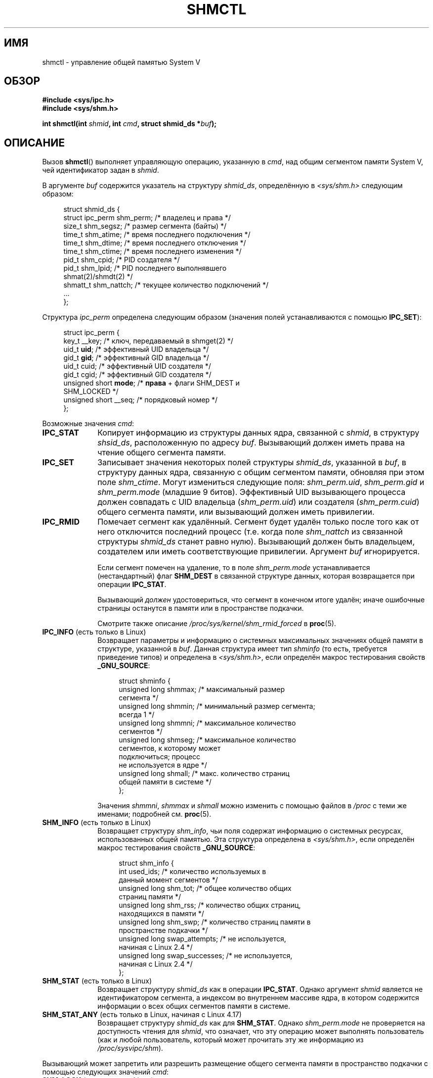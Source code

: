 .\" -*- mode: troff; coding: UTF-8 -*-
.\" Copyright (c) 1993 Luigi P. Bai (lpb@softint.com) July 28, 1993
.\" and Copyright 1993 Giorgio Ciucci <giorgio@crcc.it>
.\" and Copyright 2004, 2005 Michael Kerrisk <mtk.manpages@gmail.com>
.\"
.\" %%%LICENSE_START(VERBATIM)
.\" Permission is granted to make and distribute verbatim copies of this
.\" manual provided the copyright notice and this permission notice are
.\" preserved on all copies.
.\"
.\" Permission is granted to copy and distribute modified versions of this
.\" manual under the conditions for verbatim copying, provided that the
.\" entire resulting derived work is distributed under the terms of a
.\" permission notice identical to this one.
.\"
.\" Since the Linux kernel and libraries are constantly changing, this
.\" manual page may be incorrect or out-of-date.  The author(s) assume no
.\" responsibility for errors or omissions, or for damages resulting from
.\" the use of the information contained herein.  The author(s) may not
.\" have taken the same level of care in the production of this manual,
.\" which is licensed free of charge, as they might when working
.\" professionally.
.\"
.\" Formatted or processed versions of this manual, if unaccompanied by
.\" the source, must acknowledge the copyright and authors of this work.
.\" %%%LICENSE_END
.\"
.\" Modified 1993-07-28, Rik Faith <faith@cs.unc.edu>
.\" Modified 1993-11-28, Giorgio Ciucci <giorgio@crcc.it>
.\" Modified 1997-01-31, Eric S. Raymond <esr@thyrsus.com>
.\" Modified 2001-02-18, Andries Brouwer <aeb@cwi.nl>
.\" Modified 2002-01-05, 2004-05-27, 2004-06-17,
.\"    Michael Kerrisk <mtk.manpages@gmail.com>
.\" Modified 2004-10-11, aeb
.\" Modified, Nov 2004, Michael Kerrisk <mtk.manpages@gmail.com>
.\"	Language and formatting clean-ups
.\"	Updated shmid_ds structure definitions
.\"	Added information on SHM_DEST and SHM_LOCKED flags
.\"	Noted that CAP_IPC_LOCK is not required for SHM_UNLOCK
.\"		since kernel 2.6.9
.\" Modified, 2004-11-25, mtk, notes on 2.6.9 RLIMIT_MEMLOCK changes
.\" 2005-04-25, mtk -- noted aberrant Linux behavior w.r.t. new
.\"	attaches to a segment that has already been marked for deletion.
.\" 2005-08-02, mtk: Added IPC_INFO, SHM_INFO, SHM_STAT descriptions.
.\" 2018-03-20, dbueso: Added SHM_STAT_ANY description.
.\"
.\"*******************************************************************
.\"
.\" This file was generated with po4a. Translate the source file.
.\"
.\"*******************************************************************
.TH SHMCTL 2 2019\-08\-02 Linux "Руководство программиста Linux"
.SH ИМЯ
shmctl \- управление общей памятью System V
.SH ОБЗОР
.ad l
\fB#include <sys/ipc.h>\fP
.br
\fB#include <sys/shm.h>\fP
.PP
\fBint shmctl(int \fP\fIshmid\fP\fB, int \fP\fIcmd\fP\fB, struct shmid_ds *\fP\fIbuf\fP\fB);\fP
.ad b
.SH ОПИСАНИЕ
Вызов \fBshmctl\fP() выполняет управляющую операцию, указанную в \fIcmd\fP, над
общим сегментом памяти System\ V, чей идентификатор задан в \fIshmid\fP.
.PP
В аргументе \fIbuf\fP содержится указатель на структуру \fIshmid_ds\fP,
определённую в \fI<sys/shm.h>\fP следующим образом:
.PP
.in +4n
.EX
struct shmid_ds {
    struct ipc_perm shm_perm;    /* владелец и права */
    size_t          shm_segsz;   /* размер сегмента (байты) */
    time_t          shm_atime;   /* время последнего подключения */
    time_t          shm_dtime;   /* время последнего отключения */
    time_t          shm_ctime;   /* время последнего изменения */
    pid_t           shm_cpid;    /* PID создателя */
    pid_t           shm_lpid;    /* PID последнего выполнявшего
                                    shmat(2)/shmdt(2) */
    shmatt_t        shm_nattch;  /* текущее количество подключений */
    ...
};
.EE
.in
.PP
Структура \fIipc_perm\fP определена следующим образом (значения полей
устанавливаются с помощью \fBIPC_SET\fP):
.PP
.in +4n
.EX
struct ipc_perm {
    key_t          __key;    /* ключ, передаваемый в shmget(2) */
    uid_t          \fBuid\fP;      /* эффективный UID владельца */
    gid_t          \fBgid\fP;      /* эффективный GID владельца */
    uid_t          cuid;     /* эффективный UID создателя */
    gid_t          cgid;     /* эффективный GID создателя */
    unsigned short \fBmode\fP;     /* \fBправа\fP + флаги SHM_DEST и
                                SHM_LOCKED */
    unsigned short __seq;    /* порядковый номер */
};
.EE
.in
.PP
Возможные значения \fIcmd\fP:
.TP  10
\fBIPC_STAT\fP
Копирует информацию из структуры данных ядра, связанной с \fIshmid\fP, в
структуру \fIshsid_ds\fP, расположенную по адресу \fIbuf\fP. Вызывающий должен
иметь права на чтение общего сегмента памяти.
.TP 
\fBIPC_SET\fP
Записывает значения некоторых полей структуры \fIshmid_ds\fP, указанной в
\fIbuf\fP, в структуру данных ядра, связанную с общим сегментом памяти,
обновляя при этом поле \fIshm_ctime\fP. Могут измениться следующие поля:
\fIshm_perm.uid\fP, \fIshm_perm.gid\fP и \fIshm_perm.mode\fP (младшие 9
битов). Эффективный UID вызывающего процесса должен совпадать с UID
владельца (\fIshm_perm.uid\fP) или создателя (\fIshm_perm.cuid\fP) общего сегмента
памяти, или вызывающий должен иметь привилегии.
.TP 
\fBIPC_RMID\fP
Помечает сегмент как удалённый. Сегмент будет удалён только после того как
от него отключится последний процесс (т.е. когда поле \fIshm_nattch\fP из
связанной структуры \fIshmid_ds\fP станет равно нулю). Вызывающий должен быть
владельцем, создателем или иметь соответствующие привилегии. Аргумент \fIbuf\fP
игнорируется.
.IP
Если сегмент помечен на удаление, то в поле \fIshm_perm.mode\fP устанавливается
(нестандартный) флаг \fBSHM_DEST\fP в связанной структуре данных, которая
возвращается при операции \fBIPC_STAT\fP.
.IP
Вызывающий \fIдолжен\fP удостовериться, что сегмент в конечном итоге удалён;
иначе ошибочные страницы останутся в памяти или в пространстве подкачки.
.IP
Смотрите также описание \fI/proc/sys/kernel/shm_rmid_forced\fP в \fBproc\fP(5).
.TP  10
\fBIPC_INFO\fP (есть только в Linux)
Возвращает параметры и информацию о системных максимальных значениях общей
памяти в структуре, указанной в \fIbuf\fP. Данная структура имеет тип
\fIshminfo\fP (то есть, требуется приведение типов) и определена в
\fI<sys/shm.h>\fP, если определён макрос тестирования свойств
\fB_GNU_SOURCE\fP:
.IP
.in +4n
.EX
struct shminfo {
    unsigned long shmmax; /* максимальный размер
                             сегмента */
    unsigned long shmmin; /* минимальный размер сегмента;
                             всегда 1 */
    unsigned long shmmni; /* максимальное количество
                             сегментов */
    unsigned long shmseg; /* максимальное количество
                             сегментов, к которому может
                             подключиться; процесс
                             не используется в ядре */
    unsigned long shmall; /* макс. количество страниц
                             общей памяти в системе */
};
.EE
.in
.IP
Значения \fIshmmni\fP, \fIshmmax\fP и \fIshmall\fP можно изменить с помощью файлов в
\fI/proc\fP с теми же именами; подробней см. \fBproc\fP(5).
.TP 
\fBSHM_INFO\fP (есть только в Linux)
Возвращает структуру \fIshm_info\fP, чьи поля содержат информацию о системных
ресурсах, использованных общей памятью. Эта структура определена в
\fI<sys/shm.h>\fP, если определён макрос тестирования свойств
\fB_GNU_SOURCE\fP:
.IP
.in +4n
.EX
struct shm_info {
    int           used_ids; /* количество используемых в
                               данный момент сегментов */
    unsigned long shm_tot;  /* общее количество общих
                               страниц памяти */
    unsigned long shm_rss;  /* количество общих страниц,
                               находящихся в памяти */
    unsigned long shm_swp;  /* количество страниц памяти в
                               пространстве подкачки */
    unsigned long swap_attempts; /* не используется,
                                    начиная с Linux 2.4 */
    unsigned long swap_successes; /* не используется,
                                     начиная с Linux 2.4 */
};
.EE
.in
.TP 
\fBSHM_STAT\fP (есть только в Linux)
Возвращает структуру \fIshmid_ds\fP как в операции \fBIPC_STAT\fP. Однако аргумент
\fIshmid\fP является не идентификатором сегмента, а индексом во внутреннем
массиве ядра, в котором содержится информации о всех общих сегментов памяти
в системе.
.TP 
\fBSHM_STAT_ANY\fP (есть только в Linux, начиная с Linux 4.17)
Возвращает структуру \fIshmid_ds\fP как для \fBSHM_STAT\fP. Однако
\fIshm_perm.mode\fP не проверяется на доступность чтения для \fIshmid\fP, что
означает, что эту операцию может выполнять пользователь (как и любой
пользователь, который может прочитать эту же информацию из
\fI/proc/sysvipc/shm\fP).
.PP
Вызывающий может запретить или разрешить размещение общего сегмента памяти в
пространство подкачки с помощью следующих значений \fIcmd\fP:
.TP  10
\fBSHM_LOCK\fP (есть только в Linux)
Запрещает подкачку общего сегмента памяти. После включения блокировки
вызывающий должен считать сбойными все страницы, наличие которых
требуется. Если сегмент заблокирован, то в поле \fIshm_perm.mode\fP
устанавливается (нестандартный) флаг \fBSHM_LOCKED\fP в связанной структуре,
которая возвращается при операции \fBIPC_STAT\fP.
.TP 
\fBSHM_UNLOCK\fP (есть только в Linux)
Разблокирует сегмент, разрешая выполнение подкачки.
.PP
.\" There was some weirdness in 2.6.9: SHM_LOCK and SHM_UNLOCK could
.\" be applied to a segment, regardless of ownership of the segment.
.\" This was a botch-up in the move to RLIMIT_MEMLOCK, and was fixed
.\" in 2.6.10.  MTK, May 2005
В ядрах до версии 2.6.10 только привилегированный процесс мог использовать
\fBSHM_LOCK\fP и \fBSHM_UNLOCK\fP. Начиная с ядра версии 2.6.10
непривилегированный процесс может использовать эти операции, если его
эффективный UID совпадает с UID владельца или создателя сегмента и (для
\fBSHM_LOCK\fP) количество блокируемой памяти находится в пределах ресурса
\fBRLIMIT_MEMLOCK\fP (см. \fBsetrlimit\fP(2)).
.SH "ВОЗВРАЩАЕМОЕ ЗНАЧЕНИЕ"
При успешном выполнении операции \fBIPC_INFO\fP или \fBSHM_INFO\fP возвращается
индекс самого последнего использованного элемента внутреннего массива ядра,
в котором записывается информация о всех общих сегментах памяти (эта
информация может быть использована в повторяющихся операциях \fBSHM_STAT\fP или
\fBSHM_STAT_ANY\fP для получения информации о всех общих сегментах памяти
системы). При успешном выполнении операции \fBSHM_STAT\fP возвращается
идентификатор общего сегмента памяти, чей индекс был указан в \fIshmid\fP. При
успешном выполнении других операций возвращается 0.
.PP
В случае ошибки возвращается \-1 и значение \fIerrno\fP устанавливается
соответствующим образом.
.SH ОШИБКИ
.TP 
\fBEACCES\fP
Указана операция \fBIPC_STAT\fP или \fBSHM_STAT\fP, но в \fIshm_perm.mode\fP не
установлено право на чтение \fIshmid\fP, и вызывающий процесс не имеет мандата
\fBCAP_IPC_OWNER\fP в пространстве имён пользователя, который управляет его
пространством имён IPC.
.TP 
\fBEFAULT\fP
Значение аргумента \fIcmd\fP равно \fBIPC_SET\fP или \fBIPC_STAT\fP, но адрес,
указанный в \fIbuf\fP, недоступен.
.TP 
\fBEIDRM\fP
Значение \fIshmid\fP указывает на удалённый идентификатор.
.TP 
\fBEINVAL\fP
Значение \fIshmid\fP содержит недопустимый идентификатор, или \fIcmd\fP содержит
недопустимую команду. Или (для \fBSHM_STAT\fP или \fBSHM_STAT_ANY\fP) индекс
\fIshmid\fP ссылается на элемент массива, который в данный момент не
используется.
.TP 
\fBENOMEM\fP
(в ядрах, начиная с 2.6.9) Указана операция \fBSHM_LOCK\fP и размер
блокируемого сегмента таков, что общее количество байт, блокируемое общими
сегментами памяти, превысило бы ограничение, установленное для
действительного идентификатора пользователя вызывающего процесса. Этот лимит
определён мягким ограничителем ресурса \fBRLIMIT_MEMLOCK\fP
(см. \fBsetrlimit\fP(2)).
.TP 
\fBEOVERFLOW\fP
Попытка выполнить \fBIPC_STAT\fP, но значения GID или UID слишком велики для
помещения в структуру, на которую указывает \fIbuf\fP.
.TP 
\fBEPERM\fP
Попытка выполнить \fBIPC_SET\fP или \fBIPC_RMID\fP, но эффективный
пользовательский идентификатор вызывающего процесса не равен идентификатору
создателя (\fIshm_perm.cuid\fP) или владельца (\fIshm_perm.uid\fP) и процесс не
привилегированный (Linux: не имеет мандата \fBCAP_SYS_ADMIN\fP).
.IP
Или (в ядрах до 2.6.9) процесс не имеет привилегий (Linux: не имеет мандата
\fBCAP_IPC_LOCK\fP) для выполнения \fBSHM_LOCK\fP или \fBSHM_UNLOCK\fP. Начиная с
Linux 2.6.9 эта ошибка также возникает, если значение \fBRLIMIT_MEMLOCK\fP
равно 0 и вызывающий не имеет привилегий.
.SH "СООТВЕТСТВИЕ СТАНДАРТАМ"
.\" SVr4 documents additional error conditions EINVAL,
.\" ENOENT, ENOSPC, ENOMEM, EEXIST.  Neither SVr4 nor SVID documents
.\" an EIDRM error condition.
POSIX.1\-2001, POSIX.1\-2008, SVr4.
.SH ЗАМЕЧАНИЯ
.\" Like Linux, the FreeBSD man pages still document
.\" the inclusion of these header files.
Включение файлов \fI<sys/types.h>\fP и \fI<sys/ipc.h>\fP не
требуется в Linux или любых версий POSIX. Однако, некоторые старые
реализации требуют включения данных заголовочных файлов, и это также
требуется по SVID. В приложениях, которые нужно перенести на такие старые
системы, может потребоваться включить данных заголовочные файлы.
.PP
Операции \fBIPC_INFO\fP, \fBSHM_STAT\fP и \fBSHM_INFO\fP используются программой
\fBipcs\fP(1) для получения информации о выделенных ресурсах. В будущем для
этого может быть задействован интерфейс файловой системы \fI/proc\fP.
.PP
Linux разрешает процессу подключаться (\fBshmat\fP(2)) к общему сегменту
память, который уже помечен как удалённый с помощью \fIshmctl(IPC_RMID)\fP. Это
свойство недоступно в других реализациях UNIX; в переносимых приложениях
лучше не использовать это свойство.
.PP
В Linux 2.2 различные поля \fIstruct shmid_ds\fP имели тип \fIshort\fP. В Linux
2.4 тип был изменён на \fIlong\fP. Для задействования преимуществ этого
изменения необходима перекомпиляция программы с glibc\-2.1.91 или более
поздней версией (ядро различает старые и новые вызовы по флагу \fBIPC_64\fP в
аргументе \fIcmd\fP).
.SH "СМОТРИТЕ ТАКЖЕ"
\fBmlock\fP(2), \fBsetrlimit\fP(2), \fBshmget\fP(2), \fBshmop\fP(2), \fBcapabilities\fP(7),
\fBsysvipc\fP(7)
